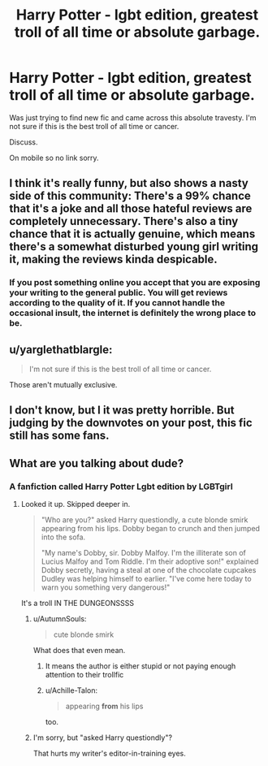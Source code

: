 #+TITLE: Harry Potter - lgbt edition, greatest troll of all time or absolute garbage.

* Harry Potter - lgbt edition, greatest troll of all time or absolute garbage.
:PROPERTIES:
:Author: mrc4nn0n
:Score: 0
:DateUnix: 1519777362.0
:DateShort: 2018-Feb-28
:END:
Was just trying to find new fic and came across this absolute travesty. I'm not sure if this is the best troll of all time or cancer.

Discuss.

On mobile so no link sorry.


** I think it's really funny, but also shows a nasty side of this community: There's a 99% chance that it's a joke and all those hateful reviews are completely unnecessary. There's also a tiny chance that it is actually genuine, which means there's a somewhat disturbed young girl writing it, making the reviews kinda despicable.
:PROPERTIES:
:Author: Deathcrow
:Score: 5
:DateUnix: 1519815456.0
:DateShort: 2018-Feb-28
:END:

*** If you post something online you accept that you are exposing your writing to the general public. You will get reviews according to the quality of it. If you cannot handle the occasional insult, the internet is definitely the wrong place to be.
:PROPERTIES:
:Author: Hellstrike
:Score: 2
:DateUnix: 1519830430.0
:DateShort: 2018-Feb-28
:END:


** u/yarglethatblargle:
#+begin_quote
  I'm not sure if this is the best troll of all time or cancer.
#+end_quote

Those aren't mutually exclusive.
:PROPERTIES:
:Author: yarglethatblargle
:Score: 3
:DateUnix: 1519782800.0
:DateShort: 2018-Feb-28
:END:


** I don't know, but I it was pretty horrible. But judging by the downvotes on your post, this fic still has some fans.
:PROPERTIES:
:Score: 2
:DateUnix: 1519799116.0
:DateShort: 2018-Feb-28
:END:


** What are you talking about dude?
:PROPERTIES:
:Author: wrapunzel
:Score: 1
:DateUnix: 1519777840.0
:DateShort: 2018-Feb-28
:END:

*** A fanfiction called Harry Potter Lgbt edition by LGBTgirl
:PROPERTIES:
:Author: mrc4nn0n
:Score: 2
:DateUnix: 1519778105.0
:DateShort: 2018-Feb-28
:END:

**** Looked it up. Skipped deeper in.

#+begin_quote
  "Who are you?" asked Harry questiondly, a cute blonde smirk appearing from his lips. Dobby began to crunch and then jumped into the sofa.

  "My name's Dobby, sir. Dobby Malfoy. I'm the illiterate son of Lucius Malfoy and Tom Riddle. I'm their adoptive son!" explained Dobby secretly, having a steal at one of the chocolate cupcakes Dudley was helping himself to earlier. "I've come here today to warn you something very dangerous!"
#+end_quote

It's a troll IN THE DUNGEONSSSS
:PROPERTIES:
:Author: wrapunzel
:Score: 6
:DateUnix: 1519778296.0
:DateShort: 2018-Feb-28
:END:

***** u/AutumnSouls:
#+begin_quote
  cute blonde smirk
#+end_quote

What does that even mean.
:PROPERTIES:
:Author: AutumnSouls
:Score: 11
:DateUnix: 1519778630.0
:DateShort: 2018-Feb-28
:END:

****** It means the author is either stupid or not paying enough attention to their trollfic
:PROPERTIES:
:Author: wrapunzel
:Score: 9
:DateUnix: 1519778872.0
:DateShort: 2018-Feb-28
:END:


****** u/Achille-Talon:
#+begin_quote
  appearing *from* his lips
#+end_quote

too.
:PROPERTIES:
:Author: Achille-Talon
:Score: 1
:DateUnix: 1519813409.0
:DateShort: 2018-Feb-28
:END:


***** I'm sorry, but "asked Harry questiondly"?

That hurts my writer's editor-in-training eyes.
:PROPERTIES:
:Author: DannyPhantomPhandom
:Score: 6
:DateUnix: 1519783245.0
:DateShort: 2018-Feb-28
:END:
